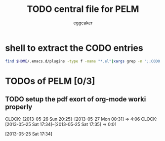 #+STARTUP:    align fold nodlcheck hidestars oddeven lognotestate
#+FILETAGS: PELM
#+SEQ_TODO:   TODO(t) NEXT(i) WAITING(w@) | DONE(d) CANCELED(c@)
#+TAGS:       Write(w) Update(u) Fix(f) Check(c)
#+TITLE:      TODO central file for PELM
#+AUTHOR:     eggcaker
#+EMAIL:      eggcaker AT gmail DOT com
#+LANGUAGE:   en
#+PRIORITIES: A C B
#+CATEGORY:   PELM
#+OPTIONS:    H:3 num:nil toc:nil \n:nil @:t ::t |:t ^:t -:t f:t *:t TeX:t LaTeX:t skip:nil d:(HIDE) tags:not-in-toc
#+ARCHIVE:    pelm-todo_archive::





* shell to extract the CODO entries

#+BEGIN_SRC sh 
 find $HOME/.emacs.d/plugins -type f -name "*.el"|xargs grep -n ";;CODO - "|awk -F\: '{print "** TODO [["$1"::"$2"]["$3"]]"}'  >> todo.org 
#+END_SRC


* TODOs of PELM [0/3]

** TODO setup the pdf exort of org-mode worki properly
:LOGBOOK:
CLOCK: [2013-05-26 Sun 20:25]--[2013-05-27 Mon 00:31] =>  4:06
CLOCK: [2013-05-25 Sat 17:34]--[2013-05-25 Sat 17:35] =>  0:01
:END:
[2013-05-25 Sat 17:34]

